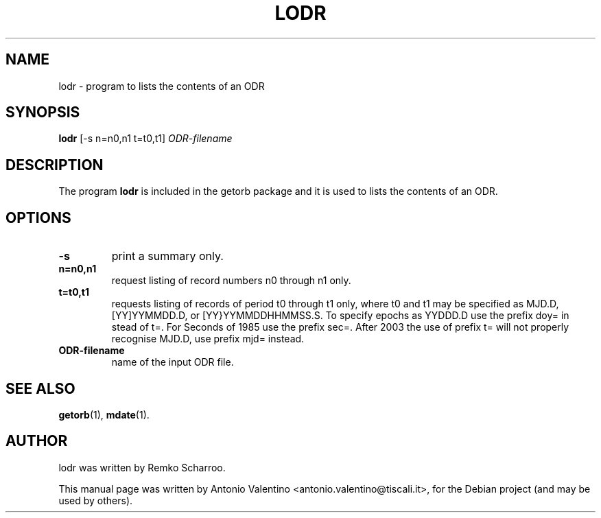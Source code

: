 .\"                                      Hey, EMACS: -*- nroff -*-
.\" First parameter, NAME, should be all caps
.\" Second parameter, SECTION, should be 1-8, maybe w/ subsection
.\" other parameters are allowed: see man(7), man(1)
.TH LODR 1 "October 31, 2010"
.\" Please adjust this date whenever revising the manpage.
.\"
.\" Some roff macros, for reference:
.\" .nh        disable hyphenation
.\" .hy        enable hyphenation
.\" .ad l      left justify
.\" .ad b      justify to both left and right margins
.\" .nf        disable filling
.\" .fi        enable filling
.\" .br        insert line break
.\" .sp <n>    insert n+1 empty lines
.\" for manpage-specific macros, see man(7)
.SH NAME
lodr \- program to lists the contents of an ODR
.SH SYNOPSIS
.B lodr
.RI [-s " " n=n0,n1 " " t=t0,t1] " ODR-filename"
.SH DESCRIPTION
The program
.B lodr
is included in the getorb package and it is used to lists the contents of
an ODR.
.PP
.SH OPTIONS
.TP
.B \-s
print a summary only.
.TP
.B n=n0,n1
request listing of record numbers n0 through n1 only.
.TP
.B t=t0,t1
requests listing of records of period t0 through t1 only, where t0 and t1
may be specified as MJD.D, [YY]YYMMDD.D, or [YY}YYMMDDHHMMSS.S.
To specify epochs as YYDDD.D use the prefix doy= in stead of t=.
For Seconds of 1985 use the prefix sec=.
After 2003 the use of prefix t= will not properly recognise MJD.D, use
prefix mjd= instead.
.TP
.B ODR-filename
name of the input ODR file.
.SH SEE ALSO
.BR getorb (1),
.BR mdate (1).
.br
.SH AUTHOR
lodr was written by Remko Scharroo.
.PP
This manual page was written by Antonio Valentino <antonio.valentino@tiscali.it>,
for the Debian project (and may be used by others).
